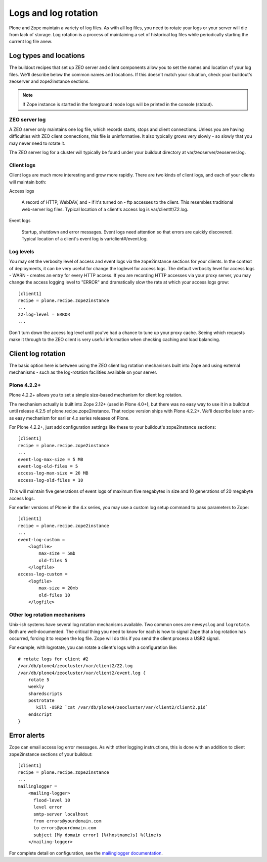 Logs and log rotation
=====================

Plone and Zope maintain a variety of log files. As with all log files, you
need to rotate your logs or your server will die from lack of storage. Log
rotation is a process of maintaining a set of historical log files while
periodically starting the current log file anew.

Log types and locations
-----------------------

The buildout recipes that set up ZEO server and client components allow you
to set the names and location of your log files. We'll describe below the
common names and locations. If this doesn't match your situation, check your
buildout's zeoserver and zope2instance sections.

.. note::
    If Zope instance is started in the foreground mode logs will be printed in the console (stdout).

ZEO server log
~~~~~~~~~~~~~~

A ZEO server only maintains one log file, which records starts, stops and
client connections. Unless you are having difficulties with ZEO client
connections, this file is uninformative. It also typically grows very
slowly - so slowly that you may never need to rotate it.

The ZEO server log for a cluster will typically be found under your buildout
directory at var/zeoserver/zeoserver.log.

Client logs
~~~~~~~~~~~

Client logs are much more interesting and grow more rapidly. There are two
kinds of client logs, and each of your clients will maintain both:

Access logs

    A record of HTTP, WebDAV, and - if it's turned on - ftp accesses to the
    client. This resembles traditional web-server log files. Typical location
    of a client's access log is var/client#/Z2.log.

Event logs

    Startup, shutdown and error messages. Event logs need attention so that
    errors are quickly discovered. Typical location of a client's event log
    is var/client#/event.log.

Log levels
~~~~~~~~~~

You may set the verbosity level of access and event logs via the zope2instance
sections for your clients. In the context of deployments, it can be
very useful for change the loglevel for access logs. The default verbosity level for access
logs - WARN - creates an entry for every HTTP access. If you are recording
HTTP accesses via your proxy server, you may change the access logging level
to "ERROR" and dramatically slow the rate at which your access logs grow::

    [client1]
    recipe = plone.recipe.zope2instance
    ...
    z2-log-level = ERROR
    ...

Don't turn down the access log level until you've had a chance to tune up
your proxy cache. Seeing which requests make it through to the ZEO client
is very useful information when checking caching and load balancing.

Client log rotation
-------------------

The basic option here is between using the ZEO client log rotation mechanisms
built into Zope and using external mechanisms - such as the log-rotation
facilities available on your server.

Plone 4.2.2+
~~~~~~~~~~~~

Plone 4.2.2+ allows you to set a simple size-based mechanism for client log
rotation.

The mechanism actually is built into Zope 2.12+ (used in Plone 4.0+), but
there was no easy way to use it in a buildout until release 4.2.5 of
plone.recipe.zope2instance. That recipe version ships with Plone 4.2.2+.
We'll describe later a not-as easy mechanism for earlier 4.x series releases
of Plone.

For Plone 4.2.2+, just add configuration settings like these to your
buildout's zope2instance sections::

    [client1]
    recipe = plone.recipe.zope2instance
    ...
    event-log-max-size = 5 MB
    event-log-old-files = 5
    access-log-max-size = 20 MB
    access-log-old-files = 10

This will maintain five generations of event logs of maximum five megabytes
in size and 10 generations of 20 megabyte access logs.

For earlier versions of Plone in the 4.x series, you may use a custom log
setup command to pass parameters to Zope::

    [client1]
    recipe = plone.recipe.zope2instance
    ...
    event-log-custom =
        <logfile>
            max-size = 5mb
            old-files 5
        </logfile>
    access-log-custom =
        <logfile>
            max-size = 20mb
            old-files 10
        </logfile>

Other log rotation mechanisms
~~~~~~~~~~~~~~~~~~~~~~~~~~~~~

Unix-ish systems have several log rotation mechanisms available. Two common
ones are ``newsyslog`` and ``logrotate``. Both are well-documented. The
critical thing you need to know for each is how to signal Zope that a log
rotation has occurred, forcing it to reopen the log file. Zope will do this
if you send the client process a USR2 signal.

For example, with logrotate, you can rotate a client's logs with a
configuration like::

    # rotate logs for client #2
    /var/db/plone4/zeocluster/var/client2/Z2.log
    /var/db/plone4/zeocluster/var/client2/event.log {
        rotate 5
        weekly
        sharedscripts
        postrotate
           kill -USR2 `cat /var/db/plone4/zeocluster/var/client2/client2.pid`
        endscript
    }

Error alerts
------------

Zope can email access log error messages. As with other logging instructions,
this is done with an addition to client zope2instance sections of your
buildout::

    [client1]
    recipe = plone.recipe.zope2instance
    ...
    mailinglogger =
        <mailing-logger>
          flood-level 10
          level error
          smtp-server localhost
          from errors@yourdomain.com
          to errors@yourdomain.com
          subject [My domain error] [%(hostname)s] %(line)s
        </mailing-logger>

For complete detail on configuration, see the
`mailinglogger documentation <http://packages.python.org/mailinglogger/mailinglogger.html>`_.
